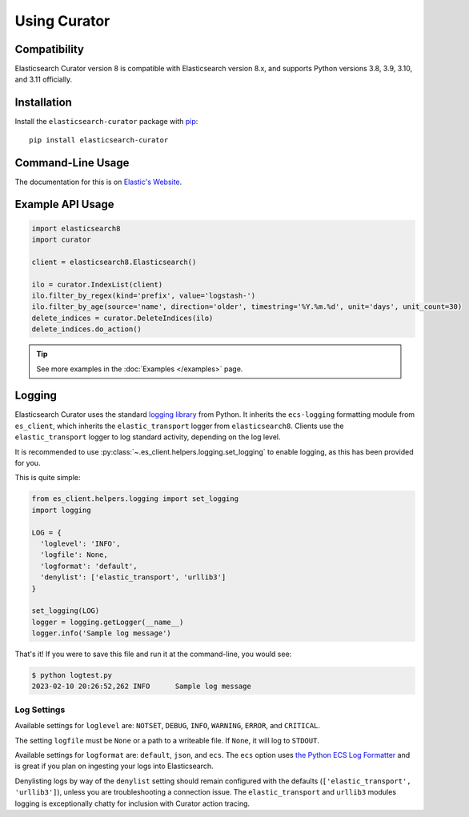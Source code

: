 .. _usage:

Using Curator
#############

Compatibility
=============

Elasticsearch Curator version 8 is compatible with Elasticsearch version 8.x, and supports Python
versions 3.8, 3.9, 3.10, and 3.11 officially.

Installation
============

Install the ``elasticsearch-curator`` package with `pip
<https://pypi.python.org/pypi/elasticsearch-curator>`_::

    pip install elasticsearch-curator

Command-Line Usage
==================

The documentation for this is on
`Elastic's Website <https://www.elastic.co/guide/en/elasticsearch/client/curator/current/index.html>`_.

Example API Usage
=================

.. code-block:: python

    import elasticsearch8
    import curator

    client = elasticsearch8.Elasticsearch()

    ilo = curator.IndexList(client)
    ilo.filter_by_regex(kind='prefix', value='logstash-')
    ilo.filter_by_age(source='name', direction='older', timestring='%Y.%m.%d', unit='days', unit_count=30)
    delete_indices = curator.DeleteIndices(ilo)
    delete_indices.do_action()

.. TIP::
    See more examples in the :doc:`Examples </examples>` page.

Logging
=======

Elasticsearch Curator uses the standard `logging library`_ from Python. It inherits the
``ecs-logging`` formatting module from ``es_client``, which inherits the ``elastic_transport``
logger from ``elasticsearch8``. Clients use the ``elastic_transport`` logger to log standard
activity, depending on the log level.

It is recommended to use :py:class:`~.es_client.helpers.logging.set_logging` to enable
logging, as this has been provided for you.

This is quite simple:

.. code-block:: python

    from es_client.helpers.logging import set_logging
    import logging

    LOG = {
      'loglevel': 'INFO',
      'logfile': None,
      'logformat': 'default',
      'denylist': ['elastic_transport', 'urllib3']
    }

    set_logging(LOG)
    logger = logging.getLogger(__name__)
    logger.info('Sample log message')

That's it! If you were to save this file and run it at the command-line, you would see:

.. code-block:: shell

    $ python logtest.py
    2023-02-10 20:26:52,262 INFO      Sample log message

Log Settings
------------

Available settings for ``loglevel`` are: ``NOTSET``, ``DEBUG``, ``INFO``, ``WARNING``, ``ERROR``,
and ``CRITICAL``.

The setting ``logfile`` must be ``None`` or a path to a writeable file. If ``None``, it will log to
``STDOUT``.

Available settings for ``logformat`` are: ``default``, ``json``, and ``ecs``. The ``ecs`` option
uses `the Python ECS Log Formatter`_ and is great if you plan on ingesting your logs into
Elasticsearch.

Denylisting logs by way of the ``denylist`` setting should remain configured with the defaults
(``['elastic_transport', 'urllib3']``), unless you are troubleshooting a connection issue. The
``elastic_transport`` and ``urllib3`` modules logging is exceptionally chatty for inclusion with
Curator action tracing.

.. _the Python ECS Log Formatter: https://www.elastic.co/guide/en/ecs-logging/python/current/index.html
.. _logging library: http://docs.python.org/3.11/library/logging.html